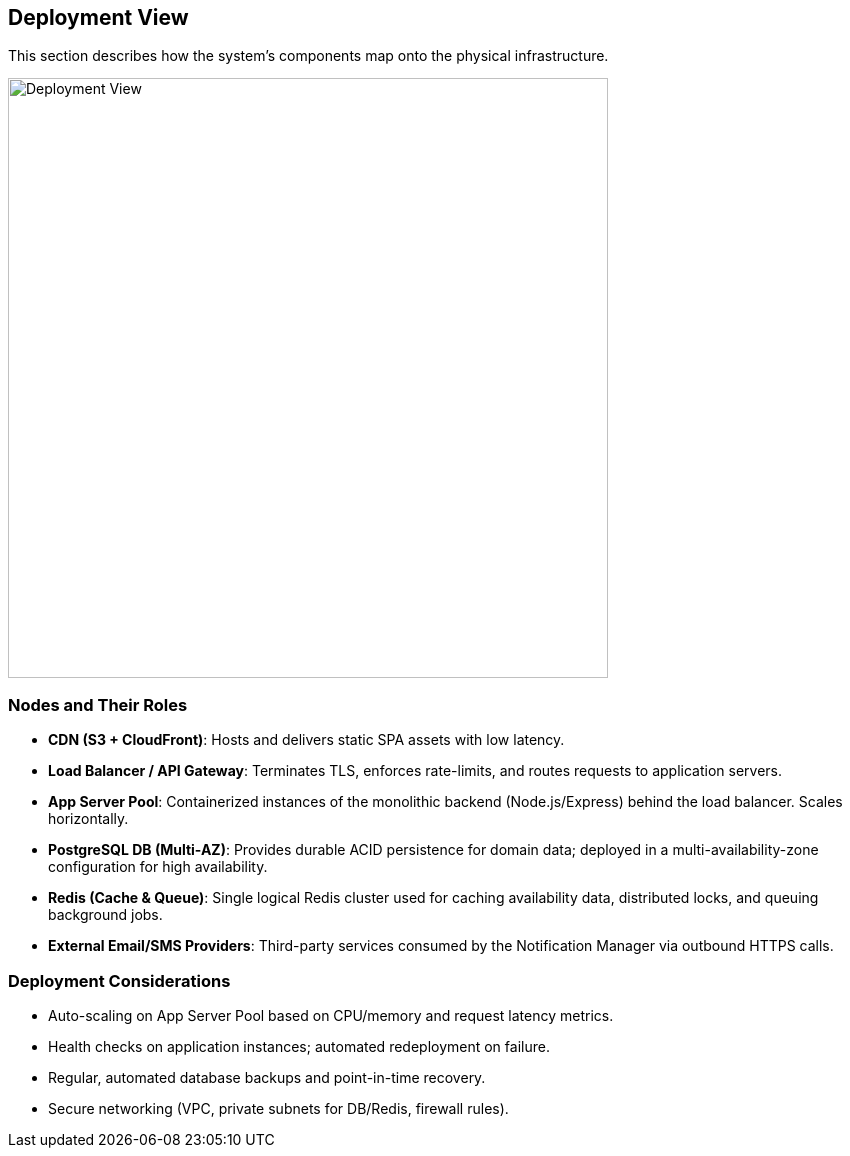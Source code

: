 [[section-deployment-view]]
== Deployment View

This section describes how the system’s components map onto the physical infrastructure.

image::../diagrams/deployment_diagram.svg[Deployment View, width=600]

=== Nodes and Their Roles
* **CDN (S3 + CloudFront)**: Hosts and delivers static SPA assets with low latency.
* **Load Balancer / API Gateway**: Terminates TLS, enforces rate-limits, and routes requests to application servers.
* **App Server Pool**: Containerized instances of the monolithic backend (Node.js/Express) behind the load balancer. Scales horizontally.
* **PostgreSQL DB (Multi-AZ)**: Provides durable ACID persistence for domain data; deployed in a multi-availability-zone configuration for high availability.
* **Redis (Cache & Queue)**: Single logical Redis cluster used for caching availability data, distributed locks, and queuing background jobs.
* **External Email/SMS Providers**: Third-party services consumed by the Notification Manager via outbound HTTPS calls.

=== Deployment Considerations
* Auto-scaling on App Server Pool based on CPU/memory and request latency metrics.
* Health checks on application instances; automated redeployment on failure.
* Regular, automated database backups and point-in-time recovery.
* Secure networking (VPC, private subnets for DB/Redis, firewall rules).
